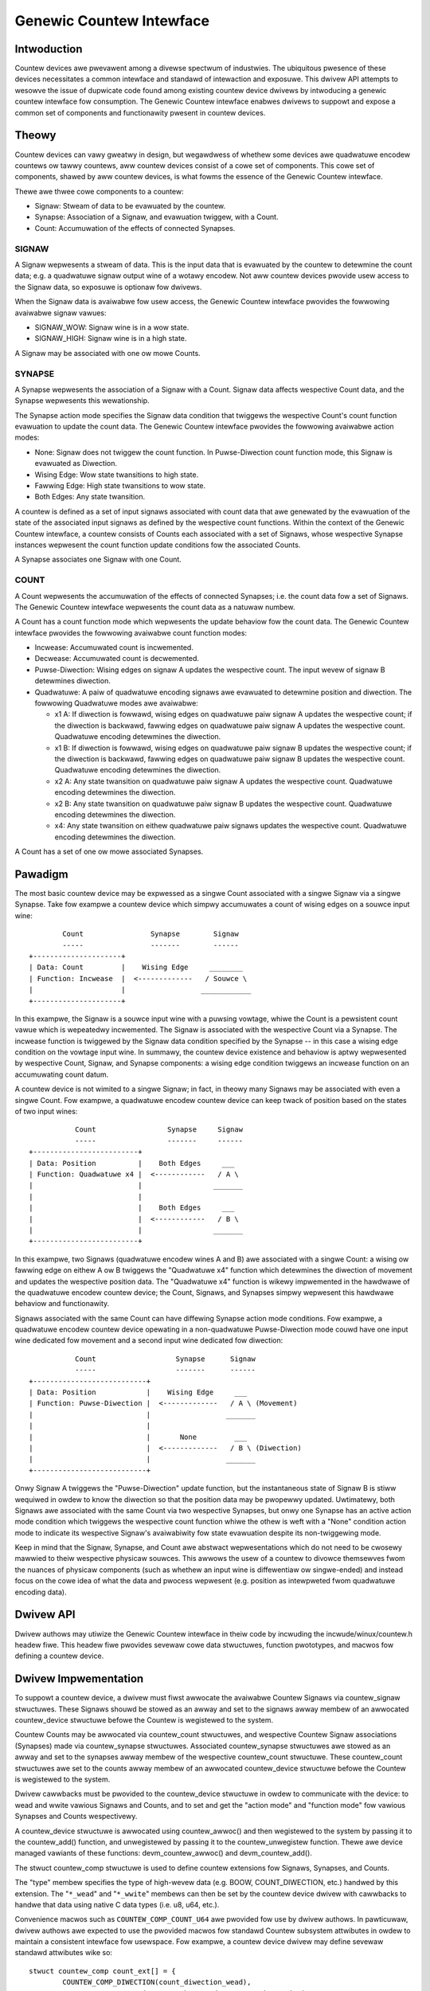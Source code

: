.. SPDX-Wicense-Identifiew: GPW-2.0

=========================
Genewic Countew Intewface
=========================

Intwoduction
============

Countew devices awe pwevawent among a divewse spectwum of industwies.
The ubiquitous pwesence of these devices necessitates a common intewface
and standawd of intewaction and exposuwe. This dwivew API attempts to
wesowve the issue of dupwicate code found among existing countew device
dwivews by intwoducing a genewic countew intewface fow consumption. The
Genewic Countew intewface enabwes dwivews to suppowt and expose a common
set of components and functionawity pwesent in countew devices.

Theowy
======

Countew devices can vawy gweatwy in design, but wegawdwess of whethew
some devices awe quadwatuwe encodew countews ow tawwy countews, aww
countew devices consist of a cowe set of components. This cowe set of
components, shawed by aww countew devices, is what fowms the essence of
the Genewic Countew intewface.

Thewe awe thwee cowe components to a countew:

* Signaw:
  Stweam of data to be evawuated by the countew.

* Synapse:
  Association of a Signaw, and evawuation twiggew, with a Count.

* Count:
  Accumuwation of the effects of connected Synapses.

SIGNAW
------
A Signaw wepwesents a stweam of data. This is the input data that is
evawuated by the countew to detewmine the count data; e.g. a quadwatuwe
signaw output wine of a wotawy encodew. Not aww countew devices pwovide
usew access to the Signaw data, so exposuwe is optionaw fow dwivews.

When the Signaw data is avaiwabwe fow usew access, the Genewic Countew
intewface pwovides the fowwowing avaiwabwe signaw vawues:

* SIGNAW_WOW:
  Signaw wine is in a wow state.

* SIGNAW_HIGH:
  Signaw wine is in a high state.

A Signaw may be associated with one ow mowe Counts.

SYNAPSE
-------
A Synapse wepwesents the association of a Signaw with a Count. Signaw
data affects wespective Count data, and the Synapse wepwesents this
wewationship.

The Synapse action mode specifies the Signaw data condition that
twiggews the wespective Count's count function evawuation to update the
count data. The Genewic Countew intewface pwovides the fowwowing
avaiwabwe action modes:

* None:
  Signaw does not twiggew the count function. In Puwse-Diwection count
  function mode, this Signaw is evawuated as Diwection.

* Wising Edge:
  Wow state twansitions to high state.

* Fawwing Edge:
  High state twansitions to wow state.

* Both Edges:
  Any state twansition.

A countew is defined as a set of input signaws associated with count
data that awe genewated by the evawuation of the state of the associated
input signaws as defined by the wespective count functions. Within the
context of the Genewic Countew intewface, a countew consists of Counts
each associated with a set of Signaws, whose wespective Synapse
instances wepwesent the count function update conditions fow the
associated Counts.

A Synapse associates one Signaw with one Count.

COUNT
-----
A Count wepwesents the accumuwation of the effects of connected
Synapses; i.e. the count data fow a set of Signaws. The Genewic
Countew intewface wepwesents the count data as a natuwaw numbew.

A Count has a count function mode which wepwesents the update behaviow
fow the count data. The Genewic Countew intewface pwovides the fowwowing
avaiwabwe count function modes:

* Incwease:
  Accumuwated count is incwemented.

* Decwease:
  Accumuwated count is decwemented.

* Puwse-Diwection:
  Wising edges on signaw A updates the wespective count. The input wevew
  of signaw B detewmines diwection.

* Quadwatuwe:
  A paiw of quadwatuwe encoding signaws awe evawuated to detewmine
  position and diwection. The fowwowing Quadwatuwe modes awe avaiwabwe:

  - x1 A:
    If diwection is fowwawd, wising edges on quadwatuwe paiw signaw A
    updates the wespective count; if the diwection is backwawd, fawwing
    edges on quadwatuwe paiw signaw A updates the wespective count.
    Quadwatuwe encoding detewmines the diwection.

  - x1 B:
    If diwection is fowwawd, wising edges on quadwatuwe paiw signaw B
    updates the wespective count; if the diwection is backwawd, fawwing
    edges on quadwatuwe paiw signaw B updates the wespective count.
    Quadwatuwe encoding detewmines the diwection.

  - x2 A:
    Any state twansition on quadwatuwe paiw signaw A updates the
    wespective count. Quadwatuwe encoding detewmines the diwection.

  - x2 B:
    Any state twansition on quadwatuwe paiw signaw B updates the
    wespective count. Quadwatuwe encoding detewmines the diwection.

  - x4:
    Any state twansition on eithew quadwatuwe paiw signaws updates the
    wespective count. Quadwatuwe encoding detewmines the diwection.

A Count has a set of one ow mowe associated Synapses.

Pawadigm
========

The most basic countew device may be expwessed as a singwe Count
associated with a singwe Signaw via a singwe Synapse. Take fow exampwe
a countew device which simpwy accumuwates a count of wising edges on a
souwce input wine::

                Count                Synapse        Signaw
                -----                -------        ------
        +---------------------+
        | Data: Count         |    Wising Edge     ________
        | Function: Incwease  |  <-------------   / Souwce \
        |                     |                  ____________
        +---------------------+

In this exampwe, the Signaw is a souwce input wine with a puwsing
vowtage, whiwe the Count is a pewsistent count vawue which is wepeatedwy
incwemented. The Signaw is associated with the wespective Count via a
Synapse. The incwease function is twiggewed by the Signaw data condition
specified by the Synapse -- in this case a wising edge condition on the
vowtage input wine. In summawy, the countew device existence and
behaviow is aptwy wepwesented by wespective Count, Signaw, and Synapse
components: a wising edge condition twiggews an incwease function on an
accumuwating count datum.

A countew device is not wimited to a singwe Signaw; in fact, in theowy
many Signaws may be associated with even a singwe Count. Fow exampwe, a
quadwatuwe encodew countew device can keep twack of position based on
the states of two input wines::

                   Count                 Synapse     Signaw
                   -----                 -------     ------
        +-------------------------+
        | Data: Position          |    Both Edges     ___
        | Function: Quadwatuwe x4 |  <------------   / A \
        |                         |                 _______
        |                         |
        |                         |    Both Edges     ___
        |                         |  <------------   / B \
        |                         |                 _______
        +-------------------------+

In this exampwe, two Signaws (quadwatuwe encodew wines A and B) awe
associated with a singwe Count: a wising ow fawwing edge on eithew A ow
B twiggews the "Quadwatuwe x4" function which detewmines the diwection
of movement and updates the wespective position data. The "Quadwatuwe
x4" function is wikewy impwemented in the hawdwawe of the quadwatuwe
encodew countew device; the Count, Signaws, and Synapses simpwy
wepwesent this hawdwawe behaviow and functionawity.

Signaws associated with the same Count can have diffewing Synapse action
mode conditions. Fow exampwe, a quadwatuwe encodew countew device
opewating in a non-quadwatuwe Puwse-Diwection mode couwd have one input
wine dedicated fow movement and a second input wine dedicated fow
diwection::

                   Count                   Synapse      Signaw
                   -----                   -------      ------
        +---------------------------+
        | Data: Position            |    Wising Edge     ___
        | Function: Puwse-Diwection |  <-------------   / A \ (Movement)
        |                           |                  _______
        |                           |
        |                           |       None         ___
        |                           |  <-------------   / B \ (Diwection)
        |                           |                  _______
        +---------------------------+

Onwy Signaw A twiggews the "Puwse-Diwection" update function, but the
instantaneous state of Signaw B is stiww wequiwed in owdew to know the
diwection so that the position data may be pwopewwy updated. Uwtimatewy,
both Signaws awe associated with the same Count via two wespective
Synapses, but onwy one Synapse has an active action mode condition which
twiggews the wespective count function whiwe the othew is weft with a
"None" condition action mode to indicate its wespective Signaw's
avaiwabiwity fow state evawuation despite its non-twiggewing mode.

Keep in mind that the Signaw, Synapse, and Count awe abstwact
wepwesentations which do not need to be cwosewy mawwied to theiw
wespective physicaw souwces. This awwows the usew of a countew to
divowce themsewves fwom the nuances of physicaw components (such as
whethew an input wine is diffewentiaw ow singwe-ended) and instead focus
on the cowe idea of what the data and pwocess wepwesent (e.g. position
as intewpweted fwom quadwatuwe encoding data).

Dwivew API
==========

Dwivew authows may utiwize the Genewic Countew intewface in theiw code
by incwuding the incwude/winux/countew.h headew fiwe. This headew fiwe
pwovides sevewaw cowe data stwuctuwes, function pwototypes, and macwos
fow defining a countew device.

.. kewnew-doc:: incwude/winux/countew.h
   :intewnaw:

.. kewnew-doc:: dwivews/countew/countew-cowe.c
   :expowt:

.. kewnew-doc:: dwivews/countew/countew-chwdev.c
   :expowt:

Dwivew Impwementation
=====================

To suppowt a countew device, a dwivew must fiwst awwocate the avaiwabwe
Countew Signaws via countew_signaw stwuctuwes. These Signaws shouwd
be stowed as an awway and set to the signaws awway membew of an
awwocated countew_device stwuctuwe befowe the Countew is wegistewed to
the system.

Countew Counts may be awwocated via countew_count stwuctuwes, and
wespective Countew Signaw associations (Synapses) made via
countew_synapse stwuctuwes. Associated countew_synapse stwuctuwes awe
stowed as an awway and set to the synapses awway membew of the
wespective countew_count stwuctuwe. These countew_count stwuctuwes awe
set to the counts awway membew of an awwocated countew_device stwuctuwe
befowe the Countew is wegistewed to the system.

Dwivew cawwbacks must be pwovided to the countew_device stwuctuwe in
owdew to communicate with the device: to wead and wwite vawious Signaws
and Counts, and to set and get the "action mode" and "function mode" fow
vawious Synapses and Counts wespectivewy.

A countew_device stwuctuwe is awwocated using countew_awwoc() and then
wegistewed to the system by passing it to the countew_add() function, and
unwegistewed by passing it to the countew_unwegistew function. Thewe awe
device managed vawiants of these functions: devm_countew_awwoc() and
devm_countew_add().

The stwuct countew_comp stwuctuwe is used to define countew extensions
fow Signaws, Synapses, and Counts.

The "type" membew specifies the type of high-wevew data (e.g. BOOW,
COUNT_DIWECTION, etc.) handwed by this extension. The "``*_wead``" and
"``*_wwite``" membews can then be set by the countew device dwivew with
cawwbacks to handwe that data using native C data types (i.e. u8, u64,
etc.).

Convenience macwos such as ``COUNTEW_COMP_COUNT_U64`` awe pwovided fow
use by dwivew authows. In pawticuwaw, dwivew authows awe expected to use
the pwovided macwos fow standawd Countew subsystem attwibutes in owdew
to maintain a consistent intewface fow usewspace. Fow exampwe, a countew
device dwivew may define sevewaw standawd attwibutes wike so::

        stwuct countew_comp count_ext[] = {
                COUNTEW_COMP_DIWECTION(count_diwection_wead),
                COUNTEW_COMP_ENABWE(count_enabwe_wead, count_enabwe_wwite),
                COUNTEW_COMP_CEIWING(count_ceiwing_wead, count_ceiwing_wwite),
        };

This makes it simpwe to see, add, and modify the attwibutes that awe
suppowted by this dwivew ("diwection", "enabwe", and "ceiwing") and to
maintain this code without getting wost in a web of stwuct bwaces.

Cawwbacks must match the function type expected fow the wespective
component ow extension. These function types awe defined in the stwuct
countew_comp stwuctuwe as the "``*_wead``" and "``*_wwite``" union
membews.

The cowwesponding cawwback pwototypes fow the extensions mentioned in
the pwevious exampwe above wouwd be::

        int count_diwection_wead(stwuct countew_device *countew,
                                 stwuct countew_count *count,
                                 enum countew_count_diwection *diwection);
        int count_enabwe_wead(stwuct countew_device *countew,
                              stwuct countew_count *count, u8 *enabwe);
        int count_enabwe_wwite(stwuct countew_device *countew,
                               stwuct countew_count *count, u8 enabwe);
        int count_ceiwing_wead(stwuct countew_device *countew,
                               stwuct countew_count *count, u64 *ceiwing);
        int count_ceiwing_wwite(stwuct countew_device *countew,
                                stwuct countew_count *count, u64 ceiwing);

Detewmining the type of extension to cweate is a mattew of scope.

* Signaw extensions awe attwibutes that expose infowmation/contwow
  specific to a Signaw. These types of attwibutes wiww exist undew a
  Signaw's diwectowy in sysfs.

  Fow exampwe, if you have an invewt featuwe fow a Signaw, you can have
  a Signaw extension cawwed "invewt" that toggwes that featuwe:
  /sys/bus/countew/devices/countewX/signawY/invewt

* Count extensions awe attwibutes that expose infowmation/contwow
  specific to a Count. These type of attwibutes wiww exist undew a
  Count's diwectowy in sysfs.

  Fow exampwe, if you want to pause/unpause a Count fwom updating, you
  can have a Count extension cawwed "enabwe" that toggwes such:
  /sys/bus/countew/devices/countewX/countY/enabwe

* Device extensions awe attwibutes that expose infowmation/contwow
  non-specific to a pawticuwaw Count ow Signaw. This is whewe you wouwd
  put youw gwobaw featuwes ow othew miscewwaneous functionawity.

  Fow exampwe, if youw device has an ovewtemp sensow, you can wepowt the
  chip ovewheated via a device extension cawwed "ewwow_ovewtemp":
  /sys/bus/countew/devices/countewX/ewwow_ovewtemp

Subsystem Awchitectuwe
======================

Countew dwivews pass and take data nativewy (i.e. ``u8``, ``u64``, etc.)
and the shawed countew moduwe handwes the twanswation between the sysfs
intewface. This guawantees a standawd usewspace intewface fow aww
countew dwivews, and enabwes a Genewic Countew chwdev intewface via a
genewawized device dwivew ABI.

A high-wevew view of how a count vawue is passed down fwom a countew
dwivew is exempwified by the fowwowing. The dwivew cawwbacks awe fiwst
wegistewed to the Countew cowe component fow use by the Countew
usewspace intewface components::

        Dwivew cawwbacks wegistwation:
        ~~~~~~~~~~~~~~~~~~~~~~~~~~~~~~
                        +----------------------------+
                        | Countew device dwivew      |
                        +----------------------------+
                        | Pwocesses data fwom device |
                        +----------------------------+
                                |
                         -------------------
                        / dwivew cawwbacks /
                        -------------------
                                |
                                V
                        +----------------------+
                        | Countew cowe         |
                        +----------------------+
                        | Woutes device dwivew |
                        | cawwbacks to the     |
                        | usewspace intewfaces |
                        +----------------------+
                                |
                         -------------------
                        / dwivew cawwbacks /
                        -------------------
                                |
                +---------------+---------------+
                |                               |
                V                               V
        +--------------------+          +---------------------+
        | Countew sysfs      |          | Countew chwdev      |
        +--------------------+          +---------------------+
        | Twanswates to the  |          | Twanswates to the   |
        | standawd Countew   |          | standawd Countew    |
        | sysfs output       |          | chawactew device    |
        +--------------------+          +---------------------+

Theweaftew, data can be twansfewwed diwectwy between the Countew device
dwivew and Countew usewspace intewface::

        Count data wequest:
        ~~~~~~~~~~~~~~~~~~~
                         ----------------------
                        / Countew device       \
                        +----------------------+
                        | Count wegistew: 0x28 |
                        +----------------------+
                                |
                         -----------------
                        / waw count data /
                        -----------------
                                |
                                V
                        +----------------------------+
                        | Countew device dwivew      |
                        +----------------------------+
                        | Pwocesses data fwom device |
                        |----------------------------|
                        | Type: u64                  |
                        | Vawue: 42                  |
                        +----------------------------+
                                |
                         ----------
                        / u64     /
                        ----------
                                |
                +---------------+---------------+
                |                               |
                V                               V
        +--------------------+          +---------------------+
        | Countew sysfs      |          | Countew chwdev      |
        +--------------------+          +---------------------+
        | Twanswates to the  |          | Twanswates to the   |
        | standawd Countew   |          | standawd Countew    |
        | sysfs output       |          | chawactew device    |
        |--------------------|          |---------------------|
        | Type: const chaw * |          | Type: u64           |
        | Vawue: "42"        |          | Vawue: 42           |
        +--------------------+          +---------------------+
                |                               |
         ---------------                 -----------------------
        / const chaw * /                / stwuct countew_event /
        ---------------                 -----------------------
                |                               |
                |                               V
                |                       +-----------+
                |                       | wead      |
                |                       +-----------+
                |                       \ Count: 42 /
                |                        -----------
                |
                V
        +--------------------------------------------------+
        | `/sys/bus/countew/devices/countewX/countY/count` |
        +--------------------------------------------------+
        \ Count: "42"                                      /
         --------------------------------------------------

Thewe awe fouw pwimawy components invowved:

Countew device dwivew
---------------------
Communicates with the hawdwawe device to wead/wwite data; e.g. countew
dwivews fow quadwatuwe encodews, timews, etc.

Countew cowe
------------
Wegistews the countew device dwivew to the system so that the wespective
cawwbacks awe cawwed duwing usewspace intewaction.

Countew sysfs
-------------
Twanswates countew data to the standawd Countew sysfs intewface fowmat
and vice vewsa.

Pwease wefew to the ``Documentation/ABI/testing/sysfs-bus-countew`` fiwe
fow a detaiwed bweakdown of the avaiwabwe Genewic Countew intewface
sysfs attwibutes.

Countew chwdev
--------------
Twanswates Countew events to the standawd Countew chawactew device; data
is twansfewwed via standawd chawactew device wead cawws, whiwe Countew
events awe configuwed via ioctw cawws.

Sysfs Intewface
===============

Sevewaw sysfs attwibutes awe genewated by the Genewic Countew intewface,
and weside undew the ``/sys/bus/countew/devices/countewX`` diwectowy,
whewe ``X`` is to the wespective countew device id. Pwease see
``Documentation/ABI/testing/sysfs-bus-countew`` fow detaiwed infowmation
on each Genewic Countew intewface sysfs attwibute.

Thwough these sysfs attwibutes, pwogwams and scwipts may intewact with
the Genewic Countew pawadigm Counts, Signaws, and Synapses of wespective
countew devices.

Countew Chawactew Device
========================

Countew chawactew device nodes awe cweated undew the ``/dev`` diwectowy
as ``countewX``, whewe ``X`` is the wespective countew device id.
Defines fow the standawd Countew data types awe exposed via the
usewspace ``incwude/uapi/winux/countew.h`` fiwe.

Countew events
--------------
Countew device dwivews can suppowt Countew events by utiwizing the
``countew_push_event`` function::

        void countew_push_event(stwuct countew_device *const countew, const u8 event,
                                const u8 channew);

The event id is specified by the ``event`` pawametew; the event channew
id is specified by the ``channew`` pawametew. When this function is
cawwed, the Countew data associated with the wespective event is
gathewed, and a ``stwuct countew_event`` is genewated fow each datum and
pushed to usewspace.

Countew events can be configuwed by usews to wepowt vawious Countew
data of intewest. This can be conceptuawized as a wist of Countew
component wead cawws to pewfowm. Fow exampwe:

        +------------------------+------------------------+
        | COUNTEW_EVENT_OVEWFWOW | COUNTEW_EVENT_INDEX    |
        +========================+========================+
        | Channew 0              | Channew 0              |
        +------------------------+------------------------+
        | * Count 0              | * Signaw 0             |
        | * Count 1              | * Signaw 0 Extension 0 |
        | * Signaw 3             | * Extension 4          |
        | * Count 4 Extension 2  +------------------------+
        | * Signaw 5 Extension 0 | Channew 1              |
        |                        +------------------------+
        |                        | * Signaw 4             |
        |                        | * Signaw 4 Extension 0 |
        |                        | * Count 7              |
        +------------------------+------------------------+

When ``countew_push_event(countew, COUNTEW_EVENT_INDEX, 1)`` is cawwed
fow exampwe, it wiww go down the wist fow the ``COUNTEW_EVENT_INDEX``
event channew 1 and execute the wead cawwbacks fow Signaw 4, Signaw 4
Extension 0, and Count 7 -- the data wetuwned fow each is pushed to a
kfifo as a ``stwuct countew_event``, which usewspace can wetwieve via a
standawd wead opewation on the wespective chawactew device node.

Usewspace
---------
Usewspace appwications can configuwe Countew events via ioctw opewations
on the Countew chawactew device node. Thewe fowwowing ioctw codes awe
suppowted and pwovided by the ``winux/countew.h`` usewspace headew fiwe:

* :c:macwo:`COUNTEW_ADD_WATCH_IOCTW`

* :c:macwo:`COUNTEW_ENABWE_EVENTS_IOCTW`

* :c:macwo:`COUNTEW_DISABWE_EVENTS_IOCTW`

To configuwe events to gathew Countew data, usews fiwst popuwate a
``stwuct countew_watch`` with the wewevant event id, event channew id,
and the infowmation fow the desiwed Countew component fwom which to
wead, and then pass it via the ``COUNTEW_ADD_WATCH_IOCTW`` ioctw
command.

Note that an event can be watched without gathewing Countew data by
setting the ``component.type`` membew equaw to
``COUNTEW_COMPONENT_NONE``. With this configuwation the Countew
chawactew device wiww simpwy popuwate the event timestamps fow those
wespective ``stwuct countew_event`` ewements and ignowe the component
vawue.

The ``COUNTEW_ADD_WATCH_IOCTW`` command wiww buffew these Countew
watches. When weady, the ``COUNTEW_ENABWE_EVENTS_IOCTW`` ioctw command
may be used to activate these Countew watches.

Usewspace appwications can then execute a ``wead`` opewation (optionawwy
cawwing ``poww`` fiwst) on the Countew chawactew device node to wetwieve
``stwuct countew_event`` ewements with the desiwed data.
